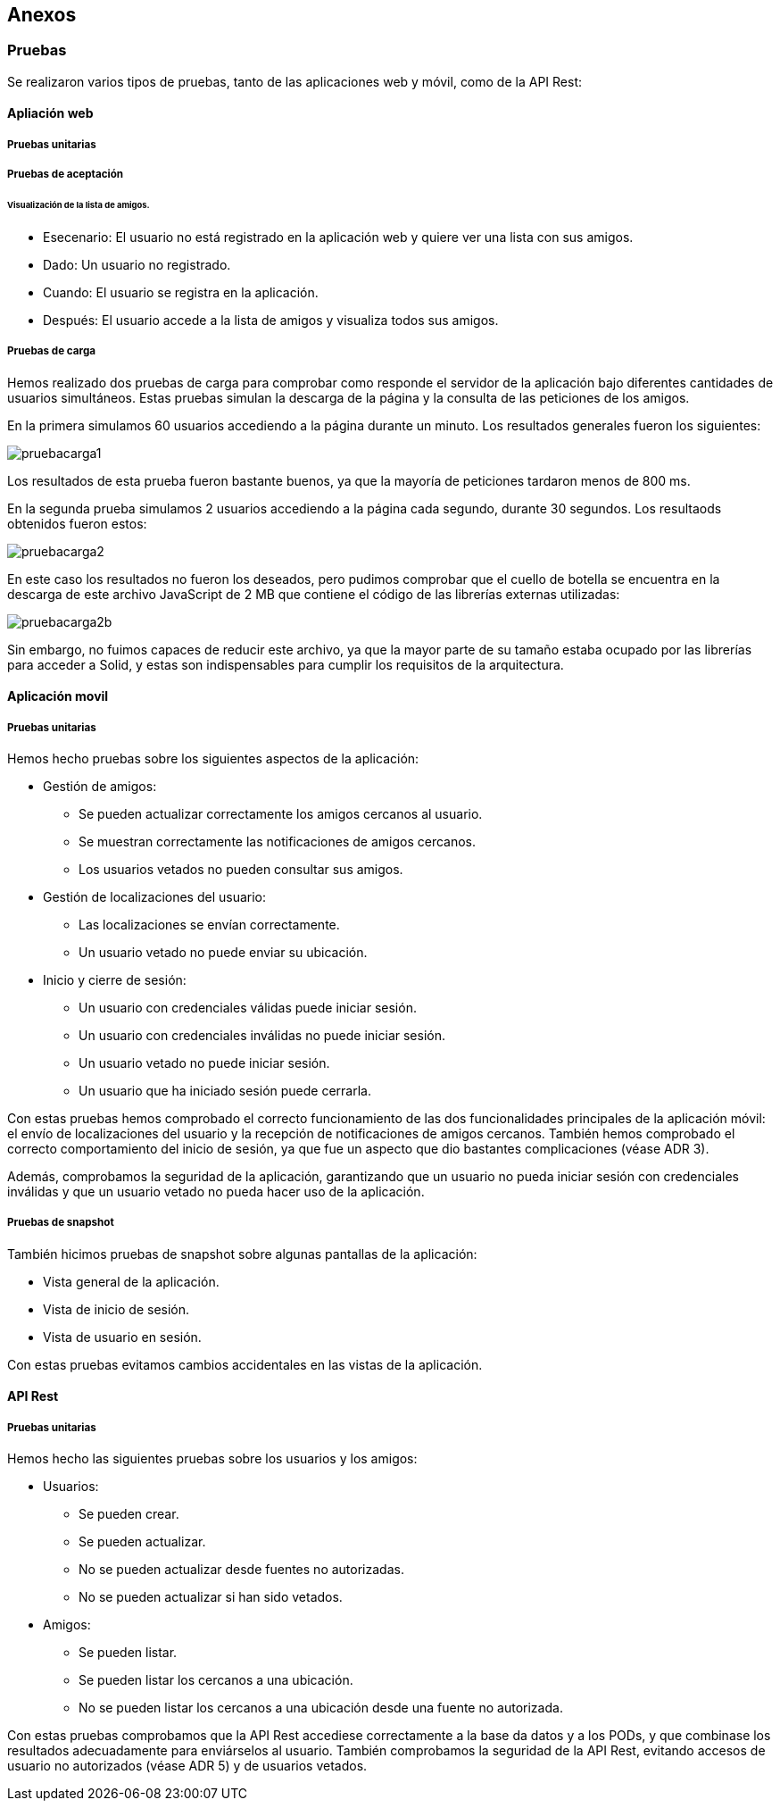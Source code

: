 [[section-anexos]]
== Anexos

=== Pruebas
:numbered!:

Se realizaron varios tipos de pruebas, tanto de las aplicaciones web y móvil, como de la API Rest: 

==== Apliación web

===== Pruebas unitarias 

===== Pruebas de aceptación 

====== Visualización de la lista de amigos. 

* Esecenario: El usuario no está registrado en la aplicación web y quiere ver una lista con sus amigos.

* Dado: Un usuario no registrado.

* Cuando: El usuario se registra en la aplicación. 

* Después: El usuario accede a la lista de amigos y visualiza todos sus amigos. 

===== Pruebas de carga 

Hemos realizado dos pruebas de carga para comprobar como responde el servidor de la aplicación bajo diferentes cantidades de usuarios simultáneos. Estas pruebas simulan la descarga de la página y la consulta de las peticiones de los amigos.

En la primera simulamos 60 usuarios accediendo a la página durante un minuto. Los resultados generales fueron los siguientes:

image:images/pruebacarga1.png[]

Los resultados de esta prueba fueron bastante buenos, ya que la mayoría de peticiones tardaron menos de 800 ms.

En la segunda prueba simulamos 2 usuarios accediendo a la página cada segundo, durante 30 segundos. Los resultaods obtenidos fueron estos:

image:images/pruebacarga2.png[]

En este caso los resultados no fueron los deseados, pero pudimos comprobar que el cuello de botella se encuentra en la descarga de este archivo JavaScript de 2 MB que contiene el código de las librerías externas utilizadas:

image:images/pruebacarga2b.png[]

Sin embargo, no fuimos capaces de reducir este archivo, ya que la mayor parte de su tamaño estaba ocupado por las librerías para acceder a Solid, y estas son indispensables para cumplir los requisitos de la arquitectura.

==== Aplicación movil

===== Pruebas unitarias

Hemos hecho pruebas sobre los siguientes aspectos de la aplicación:

* Gestión de amigos:
    - Se pueden actualizar correctamente los amigos cercanos al usuario.
    - Se muestran correctamente las notificaciones de amigos cercanos.
    - Los usuarios vetados no pueden consultar sus amigos.
* Gestión de localizaciones del usuario:
    - Las localizaciones se envían correctamente.
    - Un usuario vetado no puede enviar su ubicación.
* Inicio y cierre de sesión:
    - Un usuario con credenciales válidas puede iniciar sesión.
    - Un usuario con credenciales inválidas no puede iniciar sesión.
    - Un usuario vetado no puede iniciar sesión.
    - Un usuario que ha iniciado sesión puede cerrarla.

Con estas pruebas hemos comprobado el correcto funcionamiento de las dos funcionalidades principales de la aplicación móvil: el envío de localizaciones del usuario y la recepción de notificaciones de amigos cercanos. También hemos comprobado el correcto comportamiento del inicio de sesión, ya que fue un aspecto que dio bastantes complicaciones (véase ADR 3).

Además, comprobamos la seguridad de la aplicación, garantizando que un usuario no pueda iniciar sesión con credenciales inválidas y que un usuario vetado no pueda hacer uso de la aplicación.

===== Pruebas de snapshot

También hicimos pruebas de snapshot sobre algunas pantallas de la aplicación:

* Vista general de la aplicación.
* Vista de inicio de sesión.
* Vista de usuario en sesión.

Con estas pruebas evitamos cambios accidentales en las vistas de la aplicación.

==== API Rest

===== Pruebas unitarias 

Hemos hecho las siguientes pruebas sobre los usuarios y los amigos:

* Usuarios:
    - Se pueden crear.
    - Se pueden actualizar.
    - No se pueden actualizar desde fuentes no autorizadas.
    - No se pueden actualizar si han sido vetados.
* Amigos:
    - Se pueden listar.
    - Se pueden listar los cercanos a una ubicación.
    - No se pueden listar los cercanos a una ubicación desde una fuente no autorizada.

Con estas pruebas comprobamos que la API Rest accediese correctamente a la base da datos y a los PODs, y que combinase los resultados adecuadamente para enviárselos al usuario. También comprobamos la seguridad de la API Rest, evitando accesos de usuario no autorizados (véase ADR 5) y de usuarios vetados.

:numbered:
